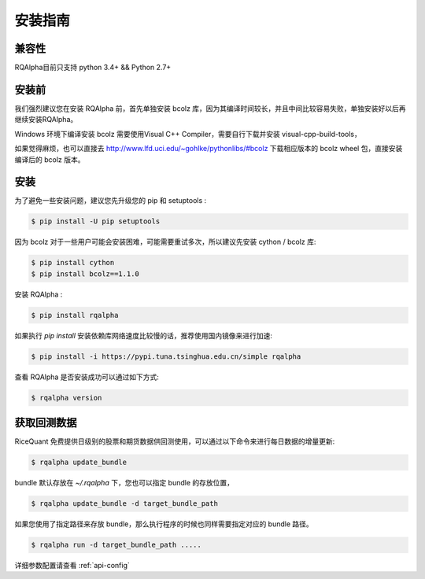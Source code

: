 .. _intro-install:

==================
安装指南
==================

兼容性
==================

RQAlpha目前只支持 python 3.4+ && Python 2.7+

安装前
==================

我们强烈建议您在安装 RQAlpha 前，首先单独安装 bcolz 库，因为其编译时间较长，并且中间比较容易失败，单独安装好以后再继续安装RQAlpha。

Windows 环境下编译安装 bcolz 需要使用Visual C++ Compiler，需要自行下载并安装 visual-cpp-build-tools，

如果觉得麻烦，也可以直接去 http://www.lfd.uci.edu/~gohlke/pythonlibs/#bcolz 下载相应版本的 bcolz wheel 包，直接安装编译后的 bcolz 版本。

安装
==================

为了避免一些安装问题，建议您先升级您的 pip 和 setuptools :

.. code-block:: bash

    $ pip install -U pip setuptools

因为 bcolz 对于一些用户可能会安装困难，可能需要重试多次，所以建议先安装 cython / bcolz 库:

.. code-block:: bash

    $ pip install cython
    $ pip install bcolz==1.1.0

安装 RQAlpha :

.. code-block:: bash

    $ pip install rqalpha

如果执行 `pip install` 安装依赖库网络速度比较慢的话，推荐使用国内镜像来进行加速:

.. code-block:: bash

    $ pip install -i https://pypi.tuna.tsinghua.edu.cn/simple rqalpha

查看 RQAlpha 是否安装成功可以通过如下方式:

.. code-block:: bash

    $ rqalpha version

.. _intro-install-get-data:

获取回测数据
==================

RiceQuant 免费提供日级别的股票和期货数据供回测使用，可以通过以下命令来进行每日数据的增量更新:

.. code-block:: bash

    $ rqalpha update_bundle

bundle 默认存放在 `~/.rqalpha` 下，您也可以指定 bundle 的存放位置，

.. code-block:: bash

    $ rqalpha update_bundle -d target_bundle_path

如果您使用了指定路径来存放 bundle，那么执行程序的时候也同样需要指定对应的 bundle 路径。

.. code-block:: bash

    $ rqalpha run -d target_bundle_path .....

详细参数配置请查看 :ref:`api-config`
